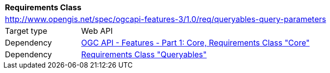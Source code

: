 [[rc_queryable-query-parameterss]]
[cols="1,4",width="90%"]
|===
2+|*Requirements Class*
2+|http://www.opengis.net/spec/ogcapi-features-3/1.0/req/queryables-query-parameters
|Target type |Web API
|Dependency |<<OAFeat-1,OGC API - Features - Part 1: Core, Requirements Class "Core">>
|Dependency |<<rc_queryables,Requirements Class "Queryables">>
|===
